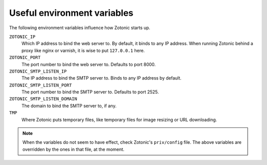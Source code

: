 .. _manual-deployment-env:

Useful environment variables
============================

The following environment variables influence how Zotonic starts up.


``ZOTONIC_IP``
  Which IP address to bind the web server to. By default, it binds to
  any IP address. When running Zotonic behind a proxy like nginx or
  varnish, it is wise to put ``127.0.0.1`` here.

``ZOTONIC_PORT``
  The port number to bind the web server to. Defaults to port 8000.


``ZOTONIC_SMTP_LISTEN_IP``
  The IP address to bind the SMTP server to. Binds to any IP address
  by default.

``ZOTONIC_SMTP_LISTEN_PORT``
  The port number to bind the SMTP server to. Defaults to port 2525.
  
``ZOTONIC_SMTP_LISTEN_DOMAIN``
  The domain to bind the SMTP server to, if any.

``TMP``
  Where Zotonic puts temporary files, like temporary files for image
  resizing or URL downloading.

  
.. note:: When the variables do not seem to have effect, check
          Zotonic's ``priv/config`` file. The above variables are
          overridden by the ones in that file, at the moment.
